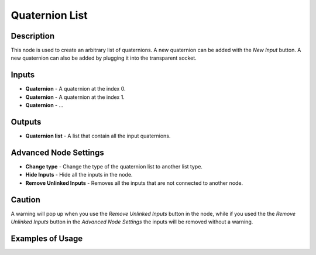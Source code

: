 Quaternion List
===============

Description
-----------
This node is used to create an arbitrary list of quaternions. A new quaternion can be added with the *New Input* button. A new quaternion can also be added by plugging it into the transparent socket.

.. image:: images/quaternion_list_node.png
   :width: 160pt

Inputs
------

- **Quaternion** - A quaternion at the index 0.
- **Quaternion** - A quaternion at the index 1.
- **Quaternion** - ...

Outputs
-------
- **Quaternion list** - A list that contain all the input quaternions.

Advanced Node Settings
-----------------------

- **Change type** - Change the type of the quaternion list to another list type.
- **Hide Inputs** - Hide all the inputs in the node.
- **Remove Unlinked Inputs** - Removes all the inputs that are not connected to another node.

Caution
-------

A warning will pop up when you use the *Remove Unlinked Inputs* button in the node, while if you used the the *Remove Unlinked Inputs* button in the *Advanced Node Settings* the inputs will be removed without a warning.

Examples of Usage
-----------------

.. image:: gifs/quaternion_list_node_example.gif
